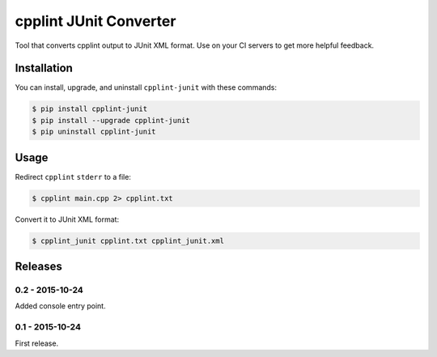 cpplint JUnit Converter
=======================

.. image:: https://badge.fury.io/py/cpplint-junit.png
    :target: http://badge.fury.io/py/cpplint-junit

Tool that converts cpplint output to JUnit XML format.  Use on your CI servers to get more
helpful feedback.

Installation
------------

You can install, upgrade, and uninstall ``cpplint-junit`` with these commands:

.. code:: shell-session

    $ pip install cpplint-junit
    $ pip install --upgrade cpplint-junit
    $ pip uninstall cpplint-junit

Usage
-----
Redirect ``cpplint`` ``stderr`` to a file:

.. code:: shell-session

    $ cpplint main.cpp 2> cpplint.txt

Convert it to JUnit XML format:

.. code:: shell-session

    $ cpplint_junit cpplint.txt cpplint_junit.xml

Releases
--------

0.2 - 2015-10-24
^^^^^^^^^^^^^^^^

Added console entry point.

0.1 - 2015-10-24
^^^^^^^^^^^^^^^^

First release.